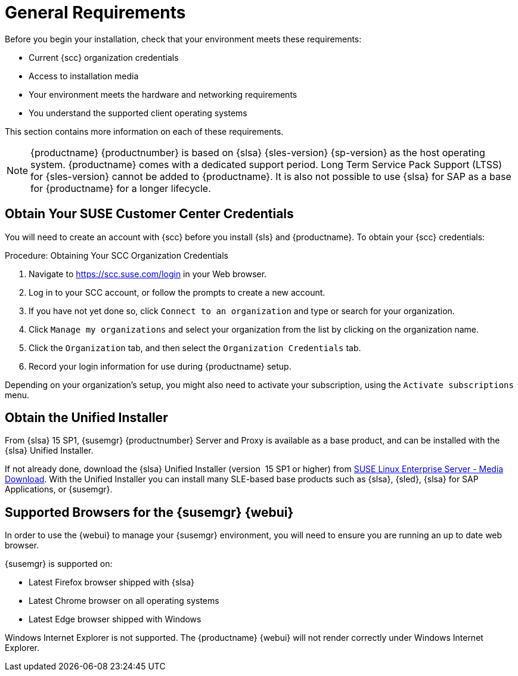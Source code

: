 [[installation-general-requirements]]
= General Requirements


Before you begin your installation, check that your environment meets these requirements:

* Current {scc} organization credentials
* Access to installation media
* Your environment meets the hardware and networking requirements
* You understand the supported client operating systems


This section contains more information on each of these requirements.

[NOTE]
====
{productname} {productnumber} is based on {slsa} {sles-version} {sp-version} as the host operating system.
{productname} comes with a dedicated support period.
Long Term Service Pack Support (LTSS) for {sles-version} cannot be added to {productname}.
It is also not possible to use {slsa} for SAP as a base for {productname} for a longer lifecycle.
====



[[install.scc-register]]
== Obtain Your SUSE Customer Center Credentials

You will need to create an account with {scc} before you install {sls} and {productname}.
To obtain your {scc} credentials:

[[creating.scc.account.mgr]]
.Procedure: Obtaining Your SCC Organization Credentials
. Navigate to https://scc.suse.com/login in your Web browser.
. Log in to your SCC account, or follow the prompts to create a new account.
. If you have not yet done so, click [guimenu]``Connect to an organization`` and type or search for your organization.
. Click [guimenu]``Manage my organizations`` and select your organization from the list by clicking on the organization name.
. Click the [guimenu]``Organization`` tab, and then select the [guimenu]``Organization Credentials`` tab.
. Record your login information for use during {productname} setup.

Depending on your organization's setup, you might also need to activate your subscription, using the [guimenu]``Activate subscriptions`` menu.



[[install.media]]
== Obtain the Unified Installer

From {slsa}{nbsp}15{nbsp}SP1, {susemgr} {productnumber} Server and Proxy is available as a base product, and can be installed with the {slsa} Unified Installer.

ifeval::[{suma-content} == true]
Therefore you do not require a separate registration code for {slsa}, only for {susemgr} Server or Proxy.
endif::[]

If not already done, download the {slsa} Unified Installer (version {nbsp}15{nbsp}SP1 or higher) from https://www.suse.com/products/server/download/[SUSE Linux Enterprise Server - Media Download].
With the Unified Installer you can install many SLE-based base products such as {slsa}, {sled}, {slsa} for SAP Applications, or {susemgr}.

//TODO: What about Uyuni?



[[installation-general-supportedbrowsers]]
== Supported Browsers for the {susemgr} {webui}

In order to use the {webui} to manage your {susemgr} environment, you will need to ensure you are running an up to date web browser.

{susemgr} is supported on:

* Latest Firefox browser shipped with {slsa}
* Latest Chrome browser on all operating systems
* Latest Edge browser shipped with Windows

Windows Internet Explorer is not supported.
The {productname} {webui} will not render correctly under Windows Internet Explorer.
